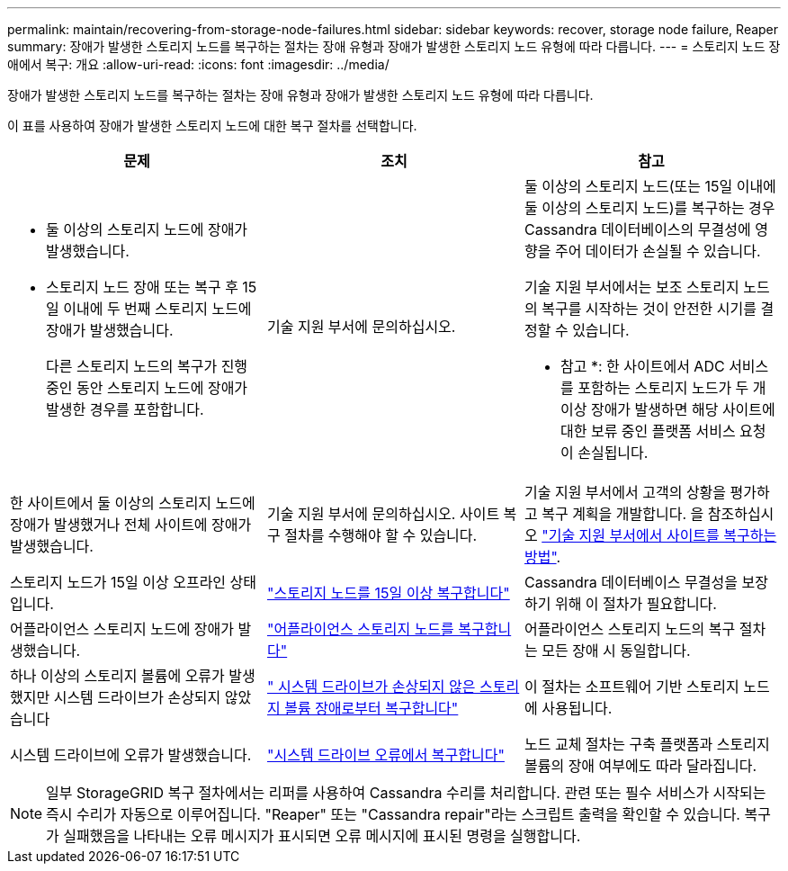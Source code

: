---
permalink: maintain/recovering-from-storage-node-failures.html 
sidebar: sidebar 
keywords: recover, storage node failure, Reaper 
summary: 장애가 발생한 스토리지 노드를 복구하는 절차는 장애 유형과 장애가 발생한 스토리지 노드 유형에 따라 다릅니다. 
---
= 스토리지 노드 장애에서 복구: 개요
:allow-uri-read: 
:icons: font
:imagesdir: ../media/


[role="lead"]
장애가 발생한 스토리지 노드를 복구하는 절차는 장애 유형과 장애가 발생한 스토리지 노드 유형에 따라 다릅니다.

이 표를 사용하여 장애가 발생한 스토리지 노드에 대한 복구 절차를 선택합니다.

[cols="1a,1a,1a"]
|===
| 문제 | 조치 | 참고 


 a| 
* 둘 이상의 스토리지 노드에 장애가 발생했습니다.
* 스토리지 노드 장애 또는 복구 후 15일 이내에 두 번째 스토리지 노드에 장애가 발생했습니다.
+
다른 스토리지 노드의 복구가 진행 중인 동안 스토리지 노드에 장애가 발생한 경우를 포함합니다.


 a| 
기술 지원 부서에 문의하십시오.
 a| 
둘 이상의 스토리지 노드(또는 15일 이내에 둘 이상의 스토리지 노드)를 복구하는 경우 Cassandra 데이터베이스의 무결성에 영향을 주어 데이터가 손실될 수 있습니다.

기술 지원 부서에서는 보조 스토리지 노드의 복구를 시작하는 것이 안전한 시기를 결정할 수 있습니다.

* 참고 *: 한 사이트에서 ADC 서비스를 포함하는 스토리지 노드가 두 개 이상 장애가 발생하면 해당 사이트에 대한 보류 중인 플랫폼 서비스 요청이 손실됩니다.



 a| 
한 사이트에서 둘 이상의 스토리지 노드에 장애가 발생했거나 전체 사이트에 장애가 발생했습니다.
 a| 
기술 지원 부서에 문의하십시오. 사이트 복구 절차를 수행해야 할 수 있습니다.
 a| 
기술 지원 부서에서 고객의 상황을 평가하고 복구 계획을 개발합니다. 을 참조하십시오 link:how-site-recovery-is-performed-by-technical-support.html["기술 지원 부서에서 사이트를 복구하는 방법"].



 a| 
스토리지 노드가 15일 이상 오프라인 상태입니다.
 a| 
link:recovering-storage-node-that-has-been-down-more-than-15-days.html["스토리지 노드를 15일 이상 복구합니다"]
 a| 
Cassandra 데이터베이스 무결성을 보장하기 위해 이 절차가 필요합니다.



 a| 
어플라이언스 스토리지 노드에 장애가 발생했습니다.
 a| 
link:recovering-storagegrid-appliance-storage-node.html["어플라이언스 스토리지 노드를 복구합니다"]
 a| 
어플라이언스 스토리지 노드의 복구 절차는 모든 장애 시 동일합니다.



 a| 
하나 이상의 스토리지 볼륨에 오류가 발생했지만 시스템 드라이브가 손상되지 않았습니다
 a| 
link:recovering-from-storage-volume-failure-where-system-drive-is-intact.html[" 시스템 드라이브가 손상되지 않은 스토리지 볼륨 장애로부터 복구합니다"]
 a| 
이 절차는 소프트웨어 기반 스토리지 노드에 사용됩니다.



 a| 
시스템 드라이브에 오류가 발생했습니다.
 a| 
link:recovering-from-system-drive-failure.html["시스템 드라이브 오류에서 복구합니다"]
 a| 
노드 교체 절차는 구축 플랫폼과 스토리지 볼륨의 장애 여부에도 따라 달라집니다.

|===

NOTE: 일부 StorageGRID 복구 절차에서는 리퍼를 사용하여 Cassandra 수리를 처리합니다. 관련 또는 필수 서비스가 시작되는 즉시 수리가 자동으로 이루어집니다. "Reaper" 또는 "Cassandra repair"라는 스크립트 출력을 확인할 수 있습니다. 복구가 실패했음을 나타내는 오류 메시지가 표시되면 오류 메시지에 표시된 명령을 실행합니다.
